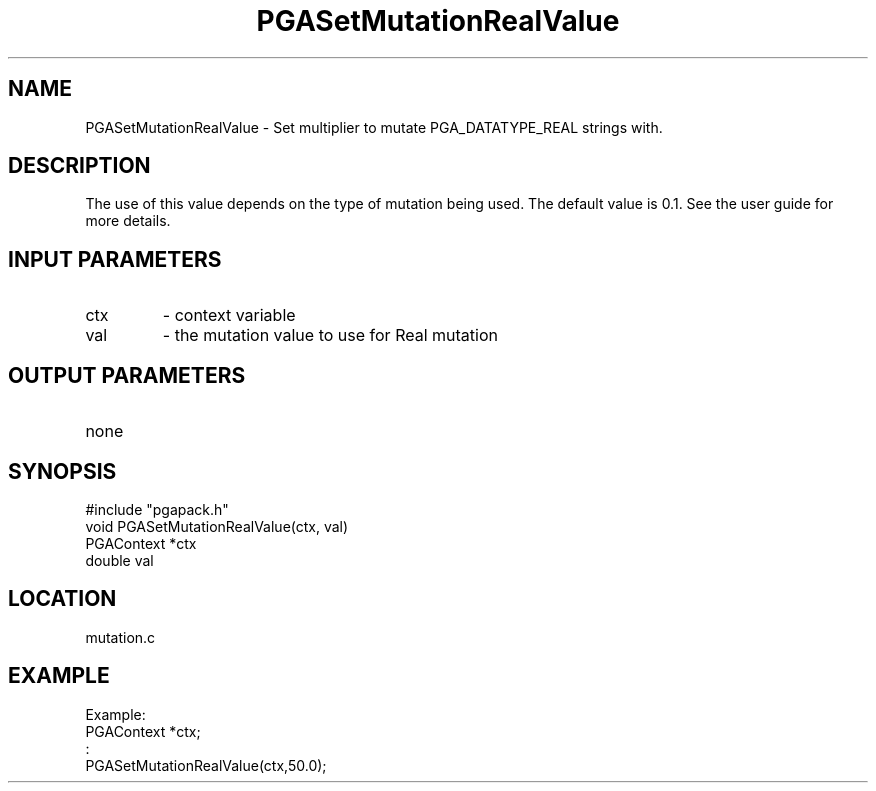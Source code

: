 .TH PGASetMutationRealValue 3 "05/01/95" " " "PGAPack"
.SH NAME
PGASetMutationRealValue \- Set multiplier to mutate PGA_DATATYPE_REAL
strings with.  
.SH DESCRIPTION
The use of this value depends on the type of mutation
being used.  The default value is 0.1.  See the user guide for more details.
.SH INPUT PARAMETERS
.PD 0
.TP
ctx
- context variable
.PD 0
.TP
val
- the mutation value to use for Real mutation
.PD 1
.SH OUTPUT PARAMETERS
.PD 0
.TP
none

.PD 1
.SH SYNOPSIS
.nf
#include "pgapack.h"
void  PGASetMutationRealValue(ctx, val)
PGAContext *ctx
double val
.fi
.SH LOCATION
mutation.c
.SH EXAMPLE
.nf
Example:
PGAContext *ctx;
:
PGASetMutationRealValue(ctx,50.0);

.fi
